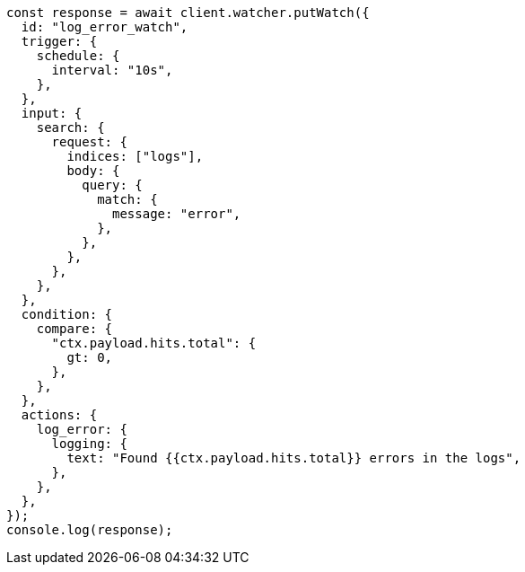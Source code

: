 // This file is autogenerated, DO NOT EDIT
// Use `node scripts/generate-docs-examples.js` to generate the docs examples

[source, js]
----
const response = await client.watcher.putWatch({
  id: "log_error_watch",
  trigger: {
    schedule: {
      interval: "10s",
    },
  },
  input: {
    search: {
      request: {
        indices: ["logs"],
        body: {
          query: {
            match: {
              message: "error",
            },
          },
        },
      },
    },
  },
  condition: {
    compare: {
      "ctx.payload.hits.total": {
        gt: 0,
      },
    },
  },
  actions: {
    log_error: {
      logging: {
        text: "Found {{ctx.payload.hits.total}} errors in the logs",
      },
    },
  },
});
console.log(response);
----
